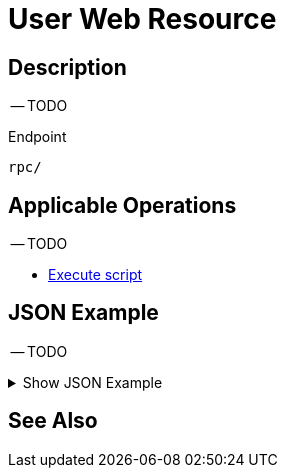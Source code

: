 = User Web Resource
:page-nav-title: REST API User Resource
:page-display-order: 2800
:page-toc: top

== Description

-- TODO

.Endpoint
[source, http]
----
rpc/
----
== Applicable Operations

-- TODO

- xref:/midpoint/reference/interfaces/rest/operations/script-execute-op-rest.adoc/[Execute script]


== JSON Example

-- TODO

.Show JSON Example
[%collapsible]
====
[source, http]
----
TODO
----
====

== See Also
